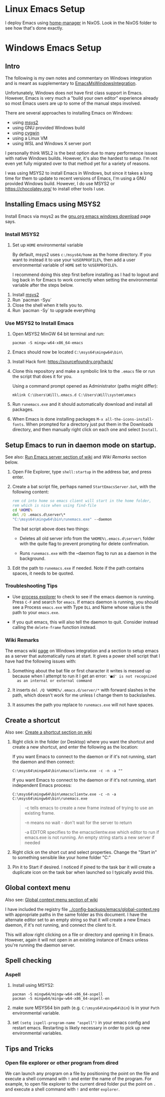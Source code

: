 * Linux Emacs Setup

  I deploy Emacs using [[https://github.com/rycee/home-manager][home-manager]] in NixOS. Look in the NixOS folder to see
  how that's done exactly.

* Windows Emacs Setup
** Intro

   The following is my own notes and commentary on Windows integration and is
   meant as supplementary to [[https://www.emacswiki.org/emacs/EmacsMsWindowsIntegration][EmacsMsWindowsIntegration]].

   Unfortunately, Windows does not have first class support in Emacs. However,
   Emacs is very much a "build your own editor" experience already so most Emacs
   users are up to some of the manual steps involved.

   There are several approaches to installing Emacs on Windows:

   - using [[https://www.msys2.org/][msys2]]
   - using GNU provided Windows build
   - using [[https://www.cygwin.com/][cygwin]]
   - using a Linux VM
   - using WSL and Windows X server port

   I personally think WSL2 is the best option due to many performance issues
   with native Windows builds. However, it's also the hardest to setup. I'm not
   even yet fully migrated over to that method yet for a variety of reasons.

   I was using MSYS2 to install Emacs in Windows, but since it takes a long time
   for them to update to recent versions of Emacs, I'm using a GNU provided
   Windows build. However, I do use MSYS2 or https://chocolatey.org/ to install
   other tools I use.

** Installing Emacs using MSYS2

   Install Emacs via msys2 as the [[https://www.gnu.org/software/emacs/download.html#windows][gnu.org emacs windows download]] page says.

*** Install MSYS2

    1. Set up ~HOME~ environmental variable

       By default, msys2 uses =c:/msys64/home= as the home directory. If you
       want to instead it to use your =%USERPROFILE%=, then add a user
       environmental variable of =HOME= set to =%USERPROFILE%=.

       I recommend doing this step first before installing as I had to logout
       and log back in for Emacs to work correctly when setting the
       environmental variable after the steps below.

   2. Install [[https://www.msys2.org/][msys2]]
   3. Run `pacman -Syu`
   4. Close the shell when it tells you to.
   5. Run `pacman -Sy` to upgrade everything

*** Use MSYS2 to Install Emacs

   1. Open MSYS2 MinGW 64 bit terminal and run:

      #+BEGIN_SRC shell
      pacman -S mingw-w64-x86_64-emacs
      #+END_SRC

   2. Emacs should now be located =C:\msys64\mingw64\bin\=

   3. Install Hack font: https://sourcefoundry.org/hack/

   4. Clone this repository and make a symbolic link to the =.emacs= file or run
      the script that does it for you.

      Using a command prompt opened as Administrator (paths might differ):

      #+BEGIN_SRC shell
      mklink C:\Users\Will\.emacs.d C:\Users\Will\system\emacs
      #+END_SRC

   5. Run =runemacs.exe= and it should automatically download and install all
      packages.

   6. When Emacs is done installing packages =M-x all-the-icons-install-fonts=.
      When prompted for a directory just put them in the Downloads directory,
      and then manually right click on each one and select ~Install~.

** Setup Emacs to run in daemon mode on startup.

   See also: [[https://www.emacswiki.org/emacs/EmacsMsWindowsIntegration#toc7][Run Emacs server section of wiki]] and [[Wiki Remarks]] section below.

   1. Open File Explorer, type ~shell:startup~ in the address bar, and press
      enter.

   2. Create a bat script file, perhaps named ~StartEmacsServer.bat~, with the
      following content:

    #+BEGIN_SRC bat
      rem cd into home so emacs client will start in the home folder,
      rem which is nice when using find-file
      cd %HOME%
      del /Q .emacs.d\server\*
      "C:\msys64\mingw64\bin\runemacs.exe" --daemon
    #+END_SRC

    The bat script above does two things:

      - Deletes all old server info from the ~%HOME%\.emacs.d\server\~ folder
        with the quite flag to prevent prompting for delete confirmation.

      - Runs ~runemacs.exe~ with the --daemon flag to run as a daemon in the
        background.

   3. Edit the path to ~runemacs.exe~ if needed. Note if the path contains
      spaces, it needs to be quoted.

*** Troubleshooting Tips

    - Use [[https://docs.microsoft.com/en-us/sysinternals/downloads/process-explorer][process explorer]] to check to see if the emacs daemon is running. Press
      ~C-F~ and search for ~emacs~. If emacs daemon is running, you should see a
      Process ~emacs.exe~ with Type ~DLL~ and Name whose value is the path to
      your ~emacs.exe~.

    - If you quit emacs, this will also tell the daemon to quit. Consider
      instead calling the ~delete-frame~ function instead.

*** Wiki Remarks

    The emacs wiki [[https://www.emacswiki.org/emacs/EmacsMsWindowsIntegration][page]] on Windows integration and a section to setup emacs as a
    server that automatically runs at start. It gives a power shell script that
    I have had the following issues with:

    1. Something about the bat file or first character it writes is messed up
       because when I attempt to run it I get an error: ~'■d' is not recognized
       as an internal or external command~

    2. It inserts ~del /Q %HOME%/.emacs.d/server/*~ with forward slashes in the
       path, which doesn't work for me unless I change them to backslashes.

    3. It assumes the path you replace to ~runemacs.exe~ will not have spaces.

** Create a shortcut

   Also see: [[https://www.emacswiki.org/emacs/EmacsMsWindowsIntegration#toc2][Create a shortcut section on wiki]]

   1. Right click in the folder (or Desktop) where you want the shortcut and
      create a new shortcut, and enter the following as the location:

      If you want Emacs to connect to the daemon or if it's not running, start
      the daemon and then connect:

      #+BEGIN_SRC
      C:\msys64\mingw64\bin\emacsclientw.exe -c -n -a ""
      #+END_SRC

      If you want Emacs to connect to the daemon or if it's not running, start
      independent Emacs process:

      #+BEGIN_SRC
      C:\msys64\mingw64\bin\emacsclientw.exe -c -n -a C:\msys64\mingw64\bin\runemacs.exe
      #+END_SRC

      #+BEGIN_QUOTE
      -c tells emacs to create a new frame instead of trying to use an existing
         frame.

      -n means no wait - don't wait for the server to return

      -a EDITOR specifies to the emacsclientw.exe which editor to run if
         emacs.exe is not running. An empty string starts a new server if needed
      #+END_QUOTE

   2. Right click on the short cut and select properties. Change the "Start in"
      to something sensible like your home folder "C:\User\username"

   3. Pin it to Start if desired. I noticed if pined to the task bar it will
      create a duplicate icon on the task bar when launched so I typically avoid
      this.

** Global context menu

   Also see: [[https://www.emacswiki.org/emacs/MsWindowsGlobalContextMenu][Global context menu section of wiki]]

   I have included the registry file [[../config-backups/emacs/global-context.reg]]
   with appropriate paths in the same folder as this document. I have the
   alternate editor set to an empty string so that it will create a new Emacs
   daemon, if it's not running, and connect the client to it.

   This will allow right clicking on a file or directory and opening it in
   Emacs. However, again it will not open in an existing instance of Emacs
   unless you're running the daemon server.

** Spell checking

*** Aspell

    1. Install using MSYS2:

       #+BEGIN_SRC shell
       pacman -S mingw64/mingw-w64-x86_64-aspell
       pacman -S mingw64/mingw-w64-x86_64-aspell-en
       #+END_SRC

    2. make sure MSYS64 bin path (e.g. =C:\msys64\mingw64\bin=) is in your
       ~Path~ environmental variable.

    3. set =(setq ispell-program-name "aspell")= in your emacs config and
       restart emacs. Restarting is likely necessary in order to pick up new
       environmental variables.

** Tips and Tricks

*** Open file explorer or other program from dired

    We can launch any program on a file by positioning the point on the file and
    execute a shell command with =!= and enter the name of the program. For
    example, to open file explorer to the current dired folder put the point on
    =.= and execute a shell command with =!= and enter =explorer=.
